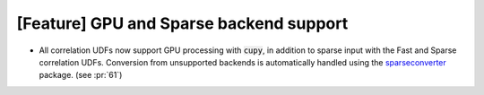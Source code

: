 [Feature] GPU and Sparse backend support
========================================
* All correlation UDFs now support GPU processing
  with :code:`cupy`, in addition to sparse input
  with the Fast and Sparse correlation UDFs. Conversion
  from unsupported backends is automatically handled
  using the `sparseconverter <https://github.com/LiberTEM/sparseconverter>`_
  package. (see :pr:`61`)